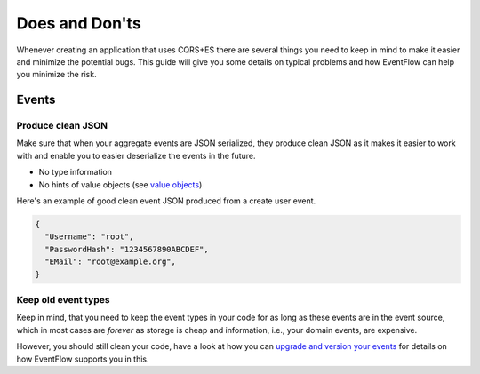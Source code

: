 Does and Don'ts
===============

Whenever creating an application that uses CQRS+ES there are several
things you need to keep in mind to make it easier and minimize the
potential bugs. This guide will give you some details on typical
problems and how EventFlow can help you minimize the risk.

Events
------

Produce clean JSON
^^^^^^^^^^^^^^^^^^

Make sure that when your aggregate events are JSON serialized, they
produce clean JSON as it makes it easier to work with and enable you to
easier deserialize the events in the future.

-  No type information
-  No hints of value objects (see `value objects <ValueObjects.md>`__)

Here's an example of good clean event JSON produced from a create user
event.

.. code:: json

    {
      "Username": "root",
      "PasswordHash": "1234567890ABCDEF",
      "EMail": "root@example.org",
    }

Keep old event types
^^^^^^^^^^^^^^^^^^^^

Keep in mind, that you need to keep the event types in your code for as
long as these events are in the event source, which in most cases are
*forever* as storage is cheap and information, i.e., your domain events,
are expensive.

However, you should still clean your code, have a look at how you can
`upgrade and version your events <./EventUpgrade.md>`__ for details on
how EventFlow supports you in this.
